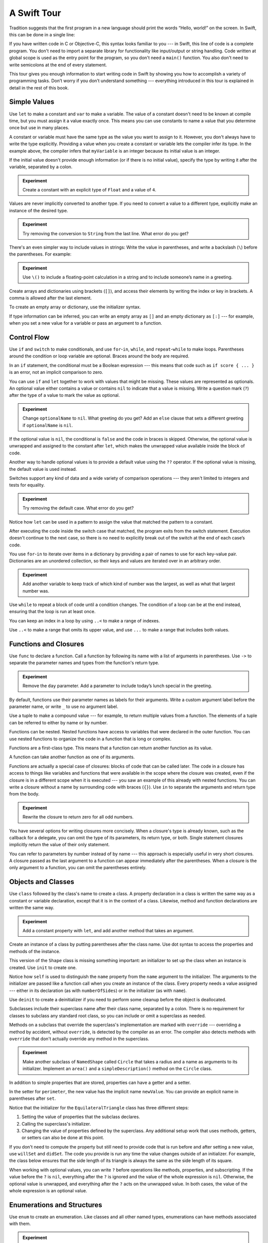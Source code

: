 A Swift Tour
============

.. editable-in-playground::

Tradition suggests that the first program in a new language
should print the words “Hello, world!” on the screen.
In Swift, this can be done in a single line:

.. K&R uses “hello, world”.
   It seems worth breaking with tradition to use proper casing.

.. testcode:: guided-tour

   -> print("Hello, world!")
   << Hello, world!

If you have written code in C or Objective-C,
this syntax looks familiar to you ---
in Swift, this line of code is a complete program.
You don't need to import a separate library for functionality like
input/output or string handling.
Code written at global scope is used
as the entry point for the program,
so you don't need a ``main()`` function.
You also don't need to write semicolons
at the end of every statement.

This tour gives you enough information
to start writing code in Swift
by showing you how to accomplish a variety of programming tasks.
Don’t worry if you don’t understand something ---
everything introduced in this tour
is explained in detail in the rest of this book.

Simple Values
-------------

Use ``let`` to make a constant and ``var`` to make a variable.
The value of a constant
doesn't need to be known at compile time,
but you must assign it a value exactly once.
This means you can use constants to name a value
that you determine once but use in many places.

.. testcode:: guided-tour

   -> var myVariable = 42
   << // myVariable : Int = 42
   -> myVariable = 50
   >> myVariable
   << // myVariable : Int = 50
   -> let myConstant = 42
   << // myConstant : Int = 42

A constant or variable must have the same type
as the value you want to assign to it.
However, you don't always have to write the type explicitly.
Providing a value when you create a constant or variable
lets the compiler infer its type.
In the example above,
the compiler infers that ``myVariable`` is an integer
because its initial value is an integer.

If the initial value doesn't provide enough information
(or if there is no initial value),
specify the type by writing it after the variable,
separated by a colon.

.. testcode:: guided-tour

   -> let implicitInteger = 70
   << // implicitInteger : Int = 70
   -> let implicitDouble = 70.0
   << // implicitDouble : Double = 70.0
   -> let explicitDouble: Double = 70
   << // explicitDouble : Double = 70.0

.. admonition:: Experiment

   Create a constant with
   an explicit type of ``Float`` and a value of ``4``.

Values are never implicitly converted to another type.
If you need to convert a value to a different type,
explicitly make an instance of the desired type.

.. testcode:: guided-tour

   -> let label = "The width is "
   << // label : String = "The width is "
   -> let width = 94
   << // width : Int = 94
   -> let widthLabel = label + String(width)
   << // widthLabel : String = "The width is 94"

.. admonition:: Experiment

   Try removing the conversion to ``String`` from the last line.
   What error do you get?

.. TODO: Discuss with Core Writers ---
   are these experiments that make you familiar with errors
   helping you learn something?

There's an even simpler way to include values in strings:
Write the value in parentheses,
and write a backslash (``\``) before the parentheses.
For example:

.. testcode:: guided-tour

   -> let apples = 3
   << // apples : Int = 3
   -> let oranges = 5
   << // oranges : Int = 5
   -> let appleSummary = "I have \(apples) apples."
   << // appleSummary : String = "I have 3 apples."
   -> let fruitSummary = "I have \(apples + oranges) pieces of fruit."
   << // fruitSummary : String = "I have 8 pieces of fruit."

.. admonition:: Experiment

   Use ``\()`` to
   include a floating-point calculation in a string
   and to include someone’s name in a greeting.

Create arrays and dictionaries using brackets (``[]``),
and access their elements by writing
the index or key in brackets.
A comma is allowed after the last element.

.. REFERENCE
   Shopping list is a reference to the book "Paper Towns" by John Green
   and the song "The List" by Hank Green.
   See <https://www.youtube.com/watch?v=4JUvTTm0whA>

.. REFERENCE
   Occupations is a reference to Firefly,
   specifically to Mal's joke about Jayne's job on the ship.
    
   

   Can't find the specific episode,
   but it shows up in several lists of Firefly "best of" quotes:

   Mal: Jayne, you will keep a civil tongue in that mouth, or I will sew it shut.
        Is there an understanding between us?
   Jayne: You don't pay me to talk pretty. [...]
   Mal: Walk away from this table. Right now.
   [Jayne loads his plate with food and leaves]
   Simon: What *do* you pay him for?
   Mal: What?
   Simon: I was just wondering what his job is - on the ship.
   Mal: Public relations.

.. testcode:: guided-tour

    -> var shoppingList = ["catfish", "water", "tulips", "blue paint"]
    << // shoppingList : [String] = ["catfish", "water", "tulips", "blue paint"]
    -> shoppingList[1] = "bottle of water"
    ---
    -> var occupations = [
           "Malcolm": "Captain",
           "Kaylee": "Mechanic",
        ]
    << // occupations : [String : String] = ["Kaylee": "Mechanic", "Malcolm": "Captain"]
    -> occupations["Jayne"] = "Public Relations"

To create an empty array or dictionary,
use the initializer syntax.

.. testcode:: guided-tour

   -> let emptyArray = [String]()
   << // emptyArray : [String] = []
   -> let emptyDictionary = [String: Float]()
   << // emptyDictionary : [String : Float] = [:]

If type information can be inferred,
you can write an empty array as ``[]``
and an empty dictionary as ``[:]`` ---
for example, when you set a new value for a variable
or pass an argument to a function.

.. iBooks Store screenshot begins here.

.. testcode:: guided-tour

   -> shoppingList = []
   -> occupations = [:]

Control Flow
------------

Use ``if`` and ``switch`` to make conditionals,
and use ``for``-``in``, ``while``, and ``repeat``-``while``
to make loops.
Parentheses around the condition or loop variable are optional.
Braces around the body are required.

.. testcode:: guided-tour

    -> let individualScores = [75, 43, 103, 87, 12]
    << // individualScores : [Int] = [75, 43, 103, 87, 12]
    -> var teamScore = 0
    << // teamScore : Int = 0
    -> for score in individualScores {
           if score > 50 {
               teamScore += 3
           } else {
               teamScore += 1
           }
       }
    -> print(teamScore)
    << 11

.. REFERENCE
   Jelly babies are a candy/sweet that was closely associated
   with past incarnations of the Doctor in Dr. Who.

..
   -> let haveJellyBabies = true
   << // haveJellyBabies : Bool = true
   -> if haveJellyBabies {
      }
   << Would you like a jelly baby?

In an ``if`` statement,
the conditional must be a Boolean expression ---
this means that code such as ``if score { ... }`` is an error,
not an implicit comparison to zero.

You can use ``if`` and ``let`` together
to work with values that might be missing.
These values are represented as optionals.
An optional value either contains a value
or contains ``nil`` to indicate that a value is missing.
Write a question mark (``?``) after the type of a value
to mark the value as optional.

.. iBooks Store screenshot ends here.

.. REFERENCE
   John Appleseed is a stock Apple fake name,
   going back at least to the contacts database
   that ships with the SDK in the simulator.

.. testcode:: guided-tour

   -> var optionalString: String? = "Hello"
   << // optionalString : String? = Optional("Hello")
   -> print(optionalString == nil)
   << false
   ---
   -> var optionalName: String? = "John Appleseed"
   << // optionalName : String? = Optional("John Appleseed")
   -> var greeting = "Hello!"
   << // greeting : String = "Hello!"
   -> if let name = optionalName {
          greeting = "Hello, \(name)"
      }
   >> greeting
   << // greeting : String = "Hello, John Appleseed"

.. admonition:: Experiment

   Change ``optionalName`` to ``nil``.
   What greeting do you get?
   Add an ``else`` clause that sets a different greeting
   if ``optionalName`` is ``nil``.

If the optional value is ``nil``,
the conditional is ``false`` and the code in braces is skipped.
Otherwise, the optional value is unwrapped and assigned
to the constant after ``let``,
which makes the unwrapped value available
inside the block of code.

Another way to handle optional values
is to provide a default value using the ``??`` operator.
If the optional value is missing,
the default value is used instead.

.. testcode:: guided-tour

    -> let nickName: String? = nil
    << // nickName : String? = nil
    -> let fullName: String = "John Appleseed"
    << // fullName : String = "John Appleseed"
    -> let informalGreeting = "Hi \(nickName ?? fullName)"
    << // informalGreeting : String = "Hi John Appleseed"

Switches support any kind of data
and a wide variety of comparison operations ---
they aren't limited to integers
and tests for equality.

.. REFERENCE
   The vegetables and foods made from vegetables
   were just a convenient choice for a switch statement.
   They have various properties
   and fit with the apples & oranges used in an earlier example.

.. testcode:: guided-tour

   -> let vegetable = "red pepper"
   << // vegetable : String = "red pepper"
   -> switch vegetable {
          case "celery":
              print("Add some raisins and make ants on a log.")
          case "cucumber", "watercress":
              print("That would make a good tea sandwich.")
          case let x where x.hasSuffix("pepper"):
              print("Is it a spicy \(x)?")
          default:
              print("Everything tastes good in soup.")
      }
   << Is it a spicy red pepper?

.. admonition:: Experiment

   Try removing the default case.
   What error do you get?

Notice how ``let`` can be used in a pattern
to assign the value that matched the pattern
to a constant.

After executing the code inside the switch case that matched,
the program exits from the switch statement.
Execution doesn't continue to the next case,
so there is no need to explicitly break out of the switch
at the end of each case’s code.

.. Omitting mention of "fallthrough" keyword.
   It's in the guide/reference if you need it.

You use ``for``-``in`` to iterate over items in a dictionary
by providing a pair of names to use
for each key-value pair.
Dictionaries are an unordered collection,
so their keys and values are iterated over
in an arbitrary order.

.. REFERENCE
   Prime, square, and fibonacci numbers
   are just convenient sets of numbers
   that many developers are already familiar with
   that we can use for some simple math.

.. testcode:: guided-tour

   -> let interestingNumbers = [
          "Prime": [2, 3, 5, 7, 11, 13],
          "Fibonacci": [1, 1, 2, 3, 5, 8],
          "Square": [1, 4, 9, 16, 25],
      ]
   << // interestingNumbers : [String : Array<Int>] = ["Fibonacci": [1, 1, 2, 3, 5, 8], "Square": [1, 4, 9, 16, 25], "Prime": [2, 3, 5, 7, 11, 13]]
   -> var largest = 0
   << // largest : Int = 0
   -> for (kind, numbers) in interestingNumbers {
          for number in numbers {
              if number > largest {
                  largest = number
              }
          }
      }
   -> print(largest)
   << 25

.. admonition:: Experiment

   Add another variable to keep track of which kind of number
   was the largest, as well as what that largest number was.

Use ``while`` to repeat a block of code until a condition changes.
The condition of a loop can be at the end instead,
ensuring that the loop is run at least once.


.. REFERENCE
   This example is rather skeletal -- m and n are pretty boring.
   I couldn't come up with anything suitably interesting at the time though,
   so I just went ahead and used this.

.. testcode:: guided-tour

   -> var n = 2
   << // n : Int = 2
   -> while n < 100 {
          n *= 2
      }
   -> print(n)
   << 128
   ---
   -> var m = 2
   << // m : Int = 2
   -> repeat {
          m *= 2
      } while m < 100
   -> print(m)
   << 128

.. x*  Bogus * paired with the one in the listing, to fix VIM syntax highlighting.

You can keep an index in a loop
by using ``..<`` to make a range of indexes.

.. testcode:: guided-tour

   -> var total = 0
   << // total : Int = 0
   -> for i in 0..<4 {
          total += i
      }
   -> print(total)
   << 6

Use ``..<`` to make a range that omits its upper value,
and use ``...`` to make a range that includes both values.

Functions and Closures
----------------------

Use ``func`` to declare a function.
Call a function by following its name
with a list of arguments in parentheses.
Use ``->`` to separate the parameter names and types
from the function's return type.

.. REFERENCE
   Bob is used as just a generic name,
   but also a callout to Alex's dad.
   Tuesday is used on the assumption that lots of folks would be reading
   on the Tuesday after the WWDC keynote.

.. testcode:: guided-tour

    -> func greet(person: String, day: String) -> String {
           return "Hello \(person), today is \(day)."
       }
    -> greet(person: "Bob", day: "Tuesday")
    <$ : String = "Hello Bob, today is Tuesday."

.. admonition:: Experiment

   Remove the ``day`` parameter.
   Add a parameter to include today’s lunch special in the greeting.

By default,
functions use their parameter names
as labels for their arguments.
Write a custom argument label before the parameter name,
or write ``_`` to use no argument label.

.. testcode:: guided-tour

    -> func greet(_ person: String, on day: String) -> String {
           return "Hello \(person), today is \(day)."
       }
    -> greet("John", on: "Wednesday")
    <$ : String = "Hello John, today is Wednesday."

Use a tuple to make a compound value ---
for example, to return multiple values from a function.
The elements of a tuple can be referred to
either by name or by number.

.. REFERENCE
   Min, max, and sum are convenient for this example
   because they are all simple operations
   that are performed on the same kind of data.
   This gives the function a reason to return a tuple.

.. testcode:: guided-tour

    -> func calculateStatistics(scores: [Int]) -> (min: Int, max: Int, sum: Int) {
           var min = scores[0]
           var max = scores[0]
           var sum = 0

           for score in scores {
               if score > max {
                   max = score
               } else if score < min {
                   min = score
               }
               sum += score
           }

           return (min, max, sum)
       }
    -> let statistics = calculateStatistics(scores: [5, 3, 100, 3, 9])
    << // statistics : (min: Int, max: Int, sum: Int) = (min: 3, max: 100, sum: 120)
    -> print(statistics.sum)
    << 120
    -> print(statistics.2)
    << 120

Functions can be nested.
Nested functions have access to variables
that were declared in the outer function.
You can use nested functions
to organize the code in a function
that is long or complex.

.. testcode:: guided-tour

    -> func returnFifteen() -> Int {
           var y = 10
           func add() {
               y += 5
           }
           add()
           return y
       }
    -> returnFifteen()
    <$ : Int = 15

Functions are a first-class type.
This means that a function can return another function as its value.

.. testcode:: guided-tour

    -> func makeIncrementer() -> ((Int) -> Int) {
           func addOne(number: Int) -> Int {
               return 1 + number
           }
           return addOne
       }
    -> var increment = makeIncrementer()
    << // increment : (Int) -> Int = (Function)
    -> increment(7)
    <$ : Int = 8

A function can take another function as one of its arguments.

.. testcode:: guided-tour

    -> func hasAnyMatches(list: [Int], condition: (Int) -> Bool) -> Bool {
           for item in list {
               if condition(item) {
                   return true
               }
           }
           return false
       }
    -> func lessThanTen(number: Int) -> Bool {
           return number < 10
       }
    -> var numbers = [20, 19, 7, 12]
    << // numbers : [Int] = [20, 19, 7, 12]
    -> hasAnyMatches(list: numbers, condition: lessThanTen)
    <$ : Bool = true

Functions are actually a special case of closures:
blocks of code that can be called later.
The code in a closure has access to things like variables and functions
that were available in the scope where the closure was created,
even if the closure is in a different scope when it is executed ---
you saw an example of this already with nested functions.
You can write a closure without a name
by surrounding code with braces (``{}``).
Use ``in`` to separate the arguments and return type from the body.

.. testcode:: guided-tour

    -> numbers.map({ (number: Int) -> Int in
           let result = 3 * number
           return result
       })
    <$ : [Int] = [60, 57, 21, 36]

.. admonition:: Experiment

   Rewrite the closure to return zero for all odd numbers.

You have several options for writing closures more concisely.
When a closure's type is already known,
such as the callback for a delegate,
you can omit the type of its parameters,
its return type, or both.
Single statement closures implicitly return the value
of their only statement.

.. testcode:: guided-tour

    -> let mappedNumbers = numbers.map({ number in 3 * number })
    -> print(mappedNumbers)
    <$ : [Int] = [60, 57, 21, 36]
    << [60, 57, 21, 36]

You can refer to parameters by number instead of by name ---
this approach is especially useful in very short closures.
A closure passed as the last argument to a function
can appear immediately after the parentheses.
When a closure is the only argument to a function,
you can omit the parentheses entirely.

.. testcode:: guided-tour

    -> let sortedNumbers = numbers.sorted { $0 > $1 }
    -> print(sortedNumbers)
    <$ : [Int] = [20, 19, 12, 7]
    << [20, 19, 12, 7]

.. Called sorted() on a variable rather than a literal to work around an issue in Xcode.  See <rdar://17540974>.

.. Omitted sort(foo, <) because it often causes a spurious warning in Xcode.  See <rdar://17047529>.

.. Omitted custom operators as "advanced" topics.

Objects and Classes
-------------------

Use ``class`` followed by the class's name to create a class.
A property declaration in a class is written the same way
as a constant or variable declaration,
except that it is in the context of a class.
Likewise, method and function declarations are written the same way.

.. REFERENCE
   Shapes are used as the example object
   because they're familiar and they have a sense of properties
   and a sense of inheritence/subcategorization.
   They're not a perfect fit --
   they might be better off modeled as structures --
   but that wouldn't let them inherit behavior.

.. testcode:: guided-tour

    -> class Shape {
           var numberOfSides = 0
           func simpleDescription() -> String {
               return "A shape with \(numberOfSides) sides."
           }
       }
    >> Shape().simpleDescription()
    <$ : String = "A shape with 0 sides."

.. admonition:: Experiment

   Add a constant property with ``let``,
   and add another method that takes an argument.

Create an instance of a class
by putting parentheses after the class name.
Use dot syntax to access
the properties and methods of the instance.

.. testcode:: guided-tour

    -> var shape = Shape()
    << // shape : Shape = REPL.Shape
    -> shape.numberOfSides = 7
    -> var shapeDescription = shape.simpleDescription()
    << // shapeDescription : String = "A shape with 7 sides."

This version of the ``Shape`` class is missing something important:
an initializer to set up the class when an instance is created.
Use ``init`` to create one.

.. testcode:: guided-tour

    -> class NamedShape {
           var numberOfSides: Int = 0
           var name: String
    ---
           init(name: String) {
              self.name = name
           }
    ---
           func simpleDescription() -> String {
              return "A shape with \(numberOfSides) sides."
           }
       }
    >> NamedShape(name: "test name").name
    <$ : String = "test name"
    >> NamedShape(name: "test name").simpleDescription()
    <$ : String = "A shape with 0 sides."

Notice how ``self`` is used to distinguish the ``name`` property
from the ``name`` argument to the initializer.
The arguments to the initializer are passed like a function call
when you create an instance of the class.
Every property needs a value assigned ---
either in its declaration (as with ``numberOfSides``)
or in the initializer (as with ``name``).

Use ``deinit`` to create a deinitializer
if you need to perform some cleanup
before the object is deallocated.

Subclasses include their superclass name
after their class name,
separated by a colon.
There is no requirement for classes to subclass any standard root class,
so you can include or omit a superclass as needed.

Methods on a subclass that override the superclass's implementation
are marked with ``override`` ---
overriding a method by accident, without ``override``,
is detected by the compiler as an error.
The compiler also detects methods with ``override``
that don't actually override any method in the superclass.

.. testcode:: guided-tour

    -> class Square: NamedShape {
           var sideLength: Double
    ---
           init(sideLength: Double, name: String) {
               self.sideLength = sideLength
               super.init(name: name)
               numberOfSides = 4
           }
    ---
           func area() -> Double {
               return sideLength * sideLength
           }
    ---
           override func simpleDescription() -> String {
               return "A square with sides of length \(sideLength)."
           }
       }
    -> let test = Square(sideLength: 5.2, name: "my test square")
    << // test : Square = REPL.Square
    -> test.area()
    <$ : Double = 27.040000000000003
    -> test.simpleDescription()
    <$ : String = "A square with sides of length 5.2."

.. admonition:: Experiment

   Make another subclass of ``NamedShape``
   called ``Circle``
   that takes a radius and a name
   as arguments to its initializer.
   Implement an ``area()`` and a ``simpleDescription()`` method
   on the ``Circle`` class.

In addition to simple properties that are stored,
properties can have a getter and a setter.

.. testcode:: guided-tour


    -> class EquilateralTriangle: NamedShape {
           var sideLength: Double = 0.0
    ---
           init(sideLength: Double, name: String) {
               self.sideLength = sideLength
               super.init(name: name)
               numberOfSides = 3
           }
    ---
           var perimeter: Double {
               get {
                    return 3.0 * sideLength
               }
               set {
                   sideLength = newValue / 3.0
               }
           }
    ---
           override func simpleDescription() -> String {
               return "An equilateral triangle with sides of length \(sideLength)."
           }
       }
    -> var triangle = EquilateralTriangle(sideLength: 3.1, name: "a triangle")
    << // triangle : EquilateralTriangle = REPL.EquilateralTriangle
    -> print(triangle.perimeter)
    << 9.3
    -> triangle.perimeter = 9.9
    -> print(triangle.sideLength)
    << 3.3

In the setter for ``perimeter``,
the new value has the implicit name ``newValue``.
You can provide an explicit name in parentheses after ``set``.

Notice that the initializer for the ``EquilateralTriangle`` class
has three different steps:

1. Setting the value of properties that the subclass declares.

2. Calling the superclass's initializer.

3. Changing the value of properties defined by the superclass.
   Any additional setup work that uses methods, getters, or setters
   can also be done at this point.

If you don't need to compute the property
but still need to provide code that is run before and after setting a new value,
use ``willSet`` and ``didSet``.
The code you provide is run any time the value changes outside of an initializer.
For example, the class below ensures
that the side length of its triangle
is always the same as the side length of its square.

.. This triangle + square example could use improvement.
   The goal is to show why you would want to use willSet,
   but it was constrained by the fact that
   we're working in the context of geometric shapes.

.. testcode:: guided-tour

   -> class TriangleAndSquare {
          var triangle: EquilateralTriangle {
              willSet {
                  square.sideLength = newValue.sideLength
              }
          }
          var square: Square {
              willSet {
                  triangle.sideLength = newValue.sideLength
              }
          }
          init(size: Double, name: String) {
              square = Square(sideLength: size, name: name)
              triangle = EquilateralTriangle(sideLength: size, name: name)
          }
      }
   -> var triangleAndSquare = TriangleAndSquare(size: 10, name: "another test shape")
   << // triangleAndSquare : TriangleAndSquare = REPL.TriangleAndSquare
   -> print(triangleAndSquare.square.sideLength)
   << 10.0
   -> print(triangleAndSquare.triangle.sideLength)
   << 10.0
   -> triangleAndSquare.square = Square(sideLength: 50, name: "larger square")
   -> print(triangleAndSquare.triangle.sideLength)
   << 50.0

.. Grammatically, these clauses are general to variables.
   Not sure what it would look like
   (or if it's even allowed)
   to use them outside a class or a struct.

When working with optional values,
you can write ``?`` before operations like methods, properties, and subscripting.
If the value before the ``?`` is ``nil``,
everything after the ``?`` is ignored
and the value of the whole expression is ``nil``.
Otherwise, the optional value is unwrapped,
and everything after the ``?`` acts on the unwrapped value.
In both cases,
the value of the whole expression is an optional value.

.. testcode:: guided-tour

    -> let optionalSquare: Square? = Square(sideLength: 2.5, name: "optional square")
    << // optionalSquare : Square? = Optional(REPL.Square)
    -> let sideLength = optionalSquare?.sideLength
    << // sideLength : Double? = Optional(2.5)

Enumerations and Structures
---------------------------

Use ``enum`` to create an enumeration.
Like classes and all other named types,
enumerations can have methods associated with them.

.. REFERENCE
   Playing cards work pretty well to demonstrate enumerations
   because they have two aspects, suit and rank,
   both of which come from a small finite set.
   The deck used here is probably the most common,
   at least through most of Europe and the Americas,
   but there are many other regional variations.

.. testcode:: guided-tour

    -> enum Rank: Int {
           case ace = 1
           case two, three, four, five, six, seven, eight, nine, ten
           case jack, queen, king
           func simpleDescription() -> String {
               switch self {
                   case .ace:
                       return "ace"
                   case .jack:
                       return "jack"
                   case .queen:
                       return "queen"
                   case .king:
                       return "king"
                   default:
                       return String(self.rawValue)
               }
           }
       }
    -> let ace = Rank.ace
    << // ace : Rank = REPL.Rank.ace
    -> let aceRawValue = ace.rawValue
    <$ : Int = 1

.. admonition:: Experiment

   Write a function that compares two ``Rank`` values
   by comparing their raw values.

By default, Swift assigns the raw values starting at zero
and incrementing by one each time,
but you can change this behavior by explicitly specifying values.
In the example above, ``Ace`` is explicitly given a raw value of ``1``,
and the rest of the raw values are assigned in order.
You can also use strings or floating-point numbers
as the raw type of an enumeration.
Use the ``rawValue`` property to access the raw value of an enumeration case.

Use the ``init?(rawValue:)`` initializer
to make an instance of an enumeration from a raw value.
It returns either the enumeration case matching the raw value
or ``nil`` if there is no matching ``Rank``.

.. testcode:: guided-tour

    -> if let convertedRank = Rank(rawValue: 3) {
           let threeDescription = convertedRank.simpleDescription()
    >> print(threeDescription)
    << 3
    -> }

The case values of an enumeration are actual values,
not just another way of writing their raw values.
In fact,
in cases where there isn't a meaningful raw value,
you don't have to provide one.

.. testcode:: guided-tour

    -> enum Suit {
           case spades, hearts, diamonds, clubs
           func simpleDescription() -> String {
               switch self {
                   case .spades:
                       return "spades"
                   case .hearts:
                       return "hearts"
                   case .diamonds:
                       return "diamonds"
                   case .clubs:
                       return "clubs"
               }
           }
       }
    -> let hearts = Suit.hearts
    << // hearts : Suit = REPL.Suit.hearts
    -> let heartsDescription = hearts.simpleDescription()
    << // heartsDescription : String = "hearts"

.. admonition:: Experiment

   Add a ``color()`` method to ``Suit`` that returns "black"
   for spades and clubs, and returns "red" for hearts and diamonds.

.. Suits are in Bridge order, which matches Unicode order.
   In other games, orders differ.
   Wikipedia lists a good half dozen orders.

Notice the two ways that the ``hearts`` case of the enumeration
is referred to above:
When assigning a value to the ``hearts`` constant,
the enumeration case ``Suit.hearts`` is referred to by its full name
because the constant doesn't have an explicit type specified.
Inside the switch,
the enumeration case is referred to by the abbreviated form ``.hearts``
because the value of ``self`` is already known to be a suit.
You can use the abbreviated form
anytime the value's type is already known.

If an enumeration has raw values,
those values are determined as part of the declaration,
which means every instance of a particular enumeration case
always has the same raw value.
Another choice for enumeration cases
is to have values associated with the case ---
these values are determined when you make the instance,
and they can be different for each instance of an enumeration case.
You can think of the associated values
as behaving like stored properties of the enumeration case instance.
For example,
consider the case of requesting
the sunrise and sunset times from a server.
The server either responds with the requested information,
or it responds with a description of what went wrong.

.. REFERENCE
   The server response is a simple way to essentially re-implement Optional
   while sidestepping the fact that I'm doing so.

   "Out of cheese" is a reference to a Terry Pratchet book,
   which features a computer named Hex.
   Hex's other error messages include:

        - Out of Cheese Error. Redo From Start.
        - Mr. Jelly! Mr. Jelly! Error at Address Number 6, Treacle Mine Road.
        - Melon melon melon
        - +++ Wahhhhhhh! Mine! +++
        - +++ Divide By Cucumber Error. Please Reinstall Universe And Reboot +++
        - +++Whoops! Here comes the cheese! +++

   These messages themselves are references to BASIC interpreters
   (REDO FROM START) and old Hayes-compatible modems (+++).

   The "out of cheese error" may be a reference to a military computer
   although I can't find the source of this story anymore.
   As the story goes, during the course of a rather wild party,
   one of the computer's vacuum tube cabinets
   was opened to provide heat to a cold room in the winter.
   Through great coincidence,
   when a cheese tray got bashed into it during the celebration,
   the computer kept on working even though some of the tubes were broken
   and had cheese splattered & melted all over them.
   Tech were dispatched to make sure the computer was ok
   and told add more cheese if necessary --
   the officer in charge said that he didn't want
   an "out of cheese error" interrupting the calculation.

.. testcode:: guided-tour

    -> enum ServerResponse {
           case result(String, String)
           case failure(String)
       }
    ---
    -> let success = ServerResponse.result("6:00 am", "8:09 pm")
    << // success : ServerResponse = REPL.ServerResponse.result("6:00 am", "8:09 pm")
    -> let failure = ServerResponse.failure("Out of cheese.")
    << // failure : ServerResponse = REPL.ServerResponse.failure("Out of cheese.")
    ---
    -> switch success {
           case let .result(sunrise, sunset):
               print("Sunrise is at \(sunrise) and sunset is at \(sunset).")
           case let .failure(message):
               print("Failure...  \(message)")
       }
    << Sunrise is at 6:00 am and sunset is at 8:09 pm.

.. admonition:: Experiment

   Add a third case to ``ServerResponse`` and to the switch.

Notice how the sunrise and sunset times
are extracted from the ``ServerResponse`` value
as part of matching the value against the switch cases.

Use ``struct`` to create a structure.
Structures support many of the same behaviors as classes,
including methods and initializers.
One of the most important differences
between structures and classes is that
structures are always copied when they are passed around in your code,
but classes are passed by reference.

.. testcode:: guided-tour

    -> struct Card {
           var rank: Rank
           var suit: Suit
           func simpleDescription() -> String {
               return "The \(rank.simpleDescription()) of \(suit.simpleDescription())"
           }
       }
    -> let threeOfSpades = Card(rank: .three, suit: .spades)
    << // threeOfSpades : Card = REPL.Card(rank: REPL.Rank.three, suit: REPL.Suit.spades)
    -> let threeOfSpadesDescription = threeOfSpades.simpleDescription()
    << // threeOfSpadesDescription : String = "The 3 of spades"

.. admonition:: Experiment

   Add a method to ``Card`` that creates
   a full deck of cards,
   with one card of each combination of rank and suit.

Protocols and Extensions
------------------------

Use ``protocol`` to declare a protocol.

.. testcode:: guided-tour

    -> protocol ExampleProtocol {
            var simpleDescription: String { get }
            mutating func adjust()
       }

Classes, enumerations, and structs can all adopt protocols.

.. REFERENCE
   The use of adjust() is totally a placeholder
   for some more interesting operation.
   Likewise for the struct and classes -- placeholders
   for some more interesting data structure.

.. testcode:: guided-tour

    -> class SimpleClass: ExampleProtocol {
            var simpleDescription: String = "A very simple class."
            var anotherProperty: Int = 69105
            func adjust() {
                 simpleDescription += "  Now 100% adjusted."
            }
       }
    -> var a = SimpleClass()
    << // a : SimpleClass = REPL.SimpleClass
    -> a.adjust()
    -> let aDescription = a.simpleDescription
    << // aDescription : String = "A very simple class.  Now 100% adjusted."
    ---
    -> struct SimpleStructure: ExampleProtocol {
            var simpleDescription: String = "A simple structure"
            mutating func adjust() {
                 simpleDescription += " (adjusted)"
            }
       }
    -> var b = SimpleStructure()
    << // b : SimpleStructure = REPL.SimpleStructure(simpleDescription: "A simple structure")
    -> b.adjust()
    -> let bDescription = b.simpleDescription
    << // bDescription : String = "A simple structure (adjusted)"

.. admonition:: Experiment

   Write an enumeration that conforms to this protocol.

Notice the use of the ``mutating`` keyword
in the declaration of ``SimpleStructure``
to mark a method that modifies the structure.
The declaration of ``SimpleClass`` doesn't need
any of its methods marked as mutating
because methods on a class can always modify the class.

Use ``extension`` to add functionality to an existing type,
such as new methods and computed properties.
You can use an extension to add protocol conformance
to a type that is declared elsewhere,
or even to a type that you imported from a library or framework.

.. testcode:: guided-tour

    -> extension Int: ExampleProtocol {
           var simpleDescription: String {
               return "The number \(self)"
           }
           mutating func adjust() {
               self += 42
           }
        }
    -> print(7.simpleDescription)
    << The number 7

.. admonition:: Experiment

   Write an extension for the ``Double`` type
   that adds an ``absoluteValue`` property.

You can use a protocol name just like any other named type ---
for example, to create a collection of objects
that have different types
but that all conform to a single protocol.
When you work with values whose type is a protocol type,
methods outside the protocol definition are not available.

.. testcode:: guided-tour

    -> let protocolValue: ExampleProtocol = a
    << // protocolValue : ExampleProtocol = REPL.SimpleClass
    -> print(protocolValue.simpleDescription)
    << A very simple class.  Now 100% adjusted.
    // print(protocolValue.anotherProperty)  // Uncomment to see the error

Even though the variable ``protocolValue``
has a runtime type of ``SimpleClass``,
the compiler treats it as the given type of ``ExampleProtocol``.
This means that you can't accidentally access
methods or properties that the class implements
in addition to its protocol conformance.

Error Handling
--------------

You represent errors using any type that adopts the ``Error`` protocol.

.. REFERENCE
   PrinterError.OnFire is a reference to the Unix printing system's "lp0 on
   fire" error message, used when the kernel can't identify the specific error.
   The names of printers used in the examples in this section are names of
   people who were important in the development of printing.

   Bi Sheng is credited with inventing the first movable type out of porcelain
   in China in the 1040s.  It was a mixed success, in large part because of the
   vast number of characters needed to write Chinese, and failed to replace
   wood block printing.  Johannes Gutenberg is credited as the first European
   to use movable type in the 1440s --- his metal type enabled the printing
   revolution.  Ottmar Mergenthaler invented the Linotype machine in the 1884,
   which dramatically increased the speed of setting type for printing compared
   to the previous manual typesetting.  It set an entire line of type (hence
   the name) at a time, and was controlled by a keyboard.  The Monotype
   machine, invented in 1885 by Tolbert Lanston, performed similar work.

.. testcode:: guided-tour

    -> enum PrinterError: Error {
           case outOfPaper
           case noToner
           case onFire
       }

Use ``throw`` to throw an error
and ``throws`` to mark a function that can throw an error.
If you throw an error in a function,
the function returns immediately and the code that called the function
handles the error.

.. testcode:: guided-tour

    -> func send(job: Int, toPrinter printerName: String) throws -> String {
           if printerName == "Never Has Toner" {
               throw PrinterError.noToner
           }
           return "Job sent"
       }

There are several ways to handle errors.
One way is to use ``do``-``catch``.
Inside the ``do`` block,
you mark code that can throw an error by writing ``try`` in front of it.
Inside the ``catch`` block,
the error is automatically given the name ``error``
unless you give it a different name.

.. testcode:: guided-tour

    -> do {
           let printerResponse = try send(job: 1040, toPrinter: "Bi Sheng")
           print(printerResponse)
       } catch {
           print(error)
       }
    << Job sent

.. admonition:: Experiment

   Change the printer name to ``"Never Has Toner"``,
   so that the ``send(job:toPrinter:)`` function throws an error.

.. Assertion tests the change that the Experiment box instructs you to make.

.. assertion:: guided-tour

    >> do {
           let printerResponse = try send(job: 500, toPrinter: "Never Has Toner")
           print(printerResponse)
       } catch {
           print(error)
       }
    << noToner

You can provide multiple ``catch`` blocks
that handle specific errors.
You write a pattern after ``catch`` just as you do
after ``case`` in a switch.

.. REFERENCE
   The "rest of the fire" quote comes from The IT Crowd, season 1 episode 2.

.. testcode:: guided-tour

    -> do {
           let printerResponse = try send(job: 1440, toPrinter: "Gutenberg")
           print(printerResponse)
       } catch PrinterError.onFire {
           print("I'll just put this over here, with the rest of the fire.")
       } catch let printerError as PrinterError {
           print("Printer error: \(printerError).")
       } catch {
           print(error)
       }
    << Job sent

.. admonition:: Experiment

   Add code to throw an error inside the ``do`` block.
   What kind of error do you need to throw
   so that the error is handled by the first ``catch`` block?
   What about the second and third blocks?

Another way to handle errors
is to use ``try?`` to convert the result to an optional.
If the function throws an error,
the specific error is discarded and the result is ``nil``.
Otherwise, the result is an optional containing
the value that the function returned.

.. testcode:: guided-tour

    -> let printerSuccess = try? send(job: 1884, toPrinter: "Mergenthaler")
    << // printerSuccess : String? = Optional("Job sent")
    -> let printerFailure = try? send(job: 1885, toPrinter: "Never Has Toner")
    << // printerFailure : String? = nil

Use ``defer`` to write a block of code
that is executed after all other code in the function,
just before the function returns.
The code is executed regardless of whether the function throws an error.
You can use ``defer`` to write setup and cleanup code next to each other,
even though they need to be executed at different times.

.. testcode:: guided-tour

    -> var fridgeIsOpen = false
    << // fridgeIsOpen : Bool = false
    -> let fridgeContent = ["milk", "eggs", "leftovers"]
    << // fridgeContent : [String] = ["milk", "eggs", "leftovers"]
    ---
    -> func fridgeContains(_ food: String) -> Bool {
           fridgeIsOpen = true
           defer {
               fridgeIsOpen = false
           }
    ---
           let result = fridgeContent.contains(food)
           return result
       }
    -> fridgeContains("banana")
    <$ : Bool = false
    -> print(fridgeIsOpen)
    << false

Generics
--------

Write a name inside angle brackets
to make a generic function or type.

.. REFERENCE
   The four knocks is a reference to Dr Who series 4,
   in which knocking four times is a running aspect
   of the season's plot.

.. testcode:: guided-tour

    -> func makeArray<Item>(repeating item: Item, numberOfTimes: Int) -> [Item] {
           var result = [Item]()
           for _ in 0..<numberOfTimes {
                result.append(item)
           }
           return result
       }
    -> makeArray(repeating: "knock", numberOfTimes: 4)
    <$ : [String] = ["knock", "knock", "knock", "knock"]

You can make generic forms of functions and methods,
as well as classes, enumerations, and structures.

.. testcode:: guided-tour

    // Reimplement the Swift standard library's optional type
    -> enum OptionalValue<Wrapped> {
           case none
           case some(Wrapped)
       }
    -> var possibleInteger: OptionalValue<Int> = .none
    << // possibleInteger : OptionalValue<Int> = REPL.OptionalValue<Swift.Int>.none
    -> possibleInteger = .some(100)

Use ``where`` right before the body
to specify a list of requirements ---
for example,
to require the type to implement a protocol,
to require two types to be the same,
or to require a class to have a particular superclass.

.. testcode:: guided-tour

   -> func anyCommonElements<T: Sequence, U: Sequence>(_ lhs: T, _ rhs: U) -> Bool
          where T.Iterator.Element: Equatable, T.Iterator.Element == U.Iterator.Element {
          for lhsItem in lhs {
              for rhsItem in rhs {
                  if lhsItem == rhsItem {
                      return true
                  }
              }
          }
         return false
      }
   -> anyCommonElements([1, 2, 3], [3])
   <$ : Bool = true

.. admonition:: Experiment

   Modify the ``anyCommonElements(_:_:)`` function
   to make a function that returns an array
   of the elements that any two sequences have in common.

Writing ``<T: Equatable>``
is the same as writing ``<T> ... where T: Equatable``.

